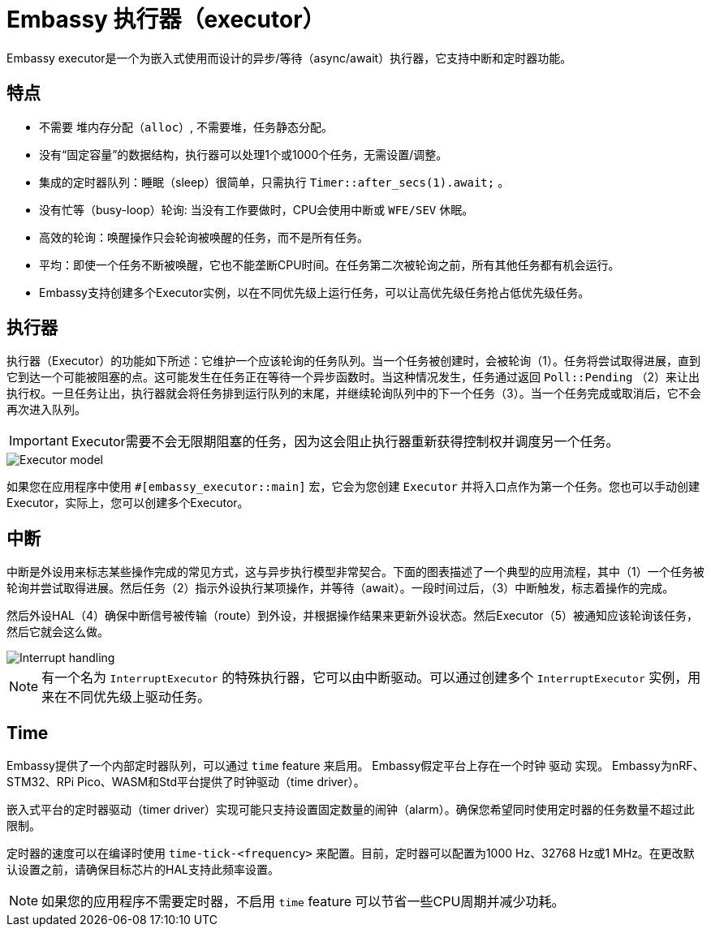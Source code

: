 = Embassy 执行器（executor）

Embassy executor是一个为嵌入式使用而设计的异步/等待（async/await）执行器，它支持中断和定时器功能。

== 特点

* 不需要 `堆内存分配（alloc）`, 不需要堆，任务静态分配。
* 没有“固定容量”的数据结构，执行器可以处理1个或1000个任务，无需设置/调整。
* 集成的定时器队列：睡眠（sleep）很简单，只需执行 `Timer::after_secs(1).await;` 。
* 没有忙等（busy-loop）轮询: 当没有工作要做时，CPU会使用中断或 `WFE/SEV` 休眠。
* 高效的轮询：唤醒操作只会轮询被唤醒的任务，而不是所有任务。
* 平均：即使一个任务不断被唤醒，它也不能垄断CPU时间。在任务第二次被轮询之前，所有其他任务都有机会运行。
* Embassy支持创建多个Executor实例，以在不同优先级上运行任务，可以让高优先级任务抢占低优先级任务。

== 执行器

执行器（Executor）的功能如下所述：它维护一个应该轮询的任务队列。当一个任务被创建时，会被轮询（1）。任务将尝试取得进展，直到它到达一个可能被阻塞的点。这可能发生在任务正在等待一个异步函数时。当这种情况发生，任务通过返回 `Poll::Pending` （2）来让出执行权。一旦任务让出，执行器就会将任务排到运行队列的末尾，并继续轮询队列中的下一个任务（3）。当一个任务完成或取消后，它不会再次进入队列。

IMPORTANT: Executor需要不会无限期阻塞的任务，因为这会阻止执行器重新获得控制权并调度另一个任务。

image::embassy_executor.png[Executor model]

如果您在应用程序中使用 `#[embassy_executor::main]` 宏，它会为您创建 `Executor` 并将入口点作为第一个任务。您也可以手动创建Executor，实际上，您可以创建多个Executor。


== 中断

中断是外设用来标志某些操作完成的常见方式，这与异步执行模型非常契合。下面的图表描述了一个典型的应用流程，其中（1）一个任务被轮询并尝试取得进展。然后任务（2）指示外设执行某项操作，并等待（await）。一段时间过后，（3）中断触发，标志着操作的完成。

然后外设HAL（4）确保中断信号被传输（route）到外设，并根据操作结果来更新外设状态。然后Executor（5）被通知应该轮询该任务，然后它就会这么做。

image::embassy_irq.png[Interrupt handling]

NOTE: 有一个名为 `InterruptExecutor` 的特殊执行器，它可以由中断驱动。可以通过创建多个 `InterruptExecutor` 实例，用来在不同优先级上驱动任务。

== Time

Embassy提供了一个内部定时器队列，可以通过 `time` feature 来启用。 Embassy假定平台上存在一个时钟 `驱动` 实现。 Embassy为nRF、STM32、RPi Pico、WASM和Std平台提供了时钟驱动（time driver）。

嵌入式平台的定时器驱动（timer driver）实现可能只支持设置固定数量的闹钟（alarm）。确保您希望同时使用定时器的任务数量不超过此限制。

定时器的速度可以在编译时使用 `time-tick-<frequency>` 来配置。目前，定时器可以配置为1000 Hz、32768 Hz或1 MHz。在更改默认设置之前，请确保目标芯片的HAL支持此频率设置。


NOTE: 如果您的应用程序不需要定时器，不启用 `time` feature 可以节省一些CPU周期并减少功耗。
